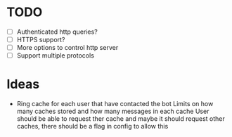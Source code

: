 * TODO
  - [ ] Authenticated http queries?
  - [ ] HTTPS support?
  - [ ] More options to control http server
  - [ ] Support multiple protocols

* Ideas
  - Ring cache for each user that have contacted the bot
    Limits on how many caches stored and how many messages in each cache
    User should be able to request ther cache
    and maybe it should request other caches, there should be a flag in config to allow this
